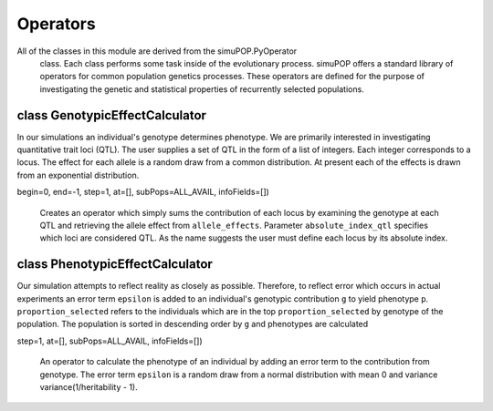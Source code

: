 Operators
=========

All of the classes in this module are derived from the simuPOP.PyOperator
 class. Each class performs some task inside of the evolutionary process.
 simuPOP offers a standard library of operators for common population genetics
 processes. These operators are defined for the purpose of investigating
 the genetic and statistical properties of recurrently selected populations.


class GenotypicEffectCalculator
-------------------------------

.. class:: GenotypicEffectCalculator

   In our simulations an individual's genotype determines phenotype. We are
   primarily interested in investigating quantitative trait loci (QTL). The
   user supplies a set of QTL in the form of a list of integers. Each integer
   corresponds to a locus. The effect for each allele is a random draw
   from a common distribution. At present each of the effects is drawn from
   an exponential distribution.

   .. method:: GenotypicEffectCalculator(absolute_index_qtl, allele_effects,
begin=0, end=-1, step=1, at=[], subPops=ALL_AVAIL, infoFields=[])

      Creates an operator which simply sums the contribution of each locus by
      examining the genotype at each QTL and retrieving the allele effect
      from ``allele_effects``. Parameter ``absolute_index_qtl`` specifies
      which loci are considered QTL. As the name suggests the user must
      define each locus by its absolute index.




class PhenotypicEffectCalculator
--------------------------------

.. class:: PhenotypicEffectCalculator

   Our simulation attempts to reflect reality as closely as possible.
   Therefore, to reflect error which occurs in actual experiments
   an error term ``epsilon`` is added to an individual's genotypic
   contribution ``g`` to yield phenotype ``p``. ``proportion_selected`` refers
   to the individuals which are in the top ``proportion_selected`` by genotype
   of the population. The population is sorted in descending order by ``g``
   and phenotypes are calculated

   .. method:: PhenotypicEffectCalculator(proportion_selected, begin=0, end=-1,
step=1, at=[], subPops=ALL_AVAIL, infoFields=[])

      An operator to calculate the phenotype of an individual by adding an
      error term to the contribution from genotype. The error term ``epsilon``
      is a random draw from a normal distribution with mean 0 and variance
      variance(1/heritability - 1).


